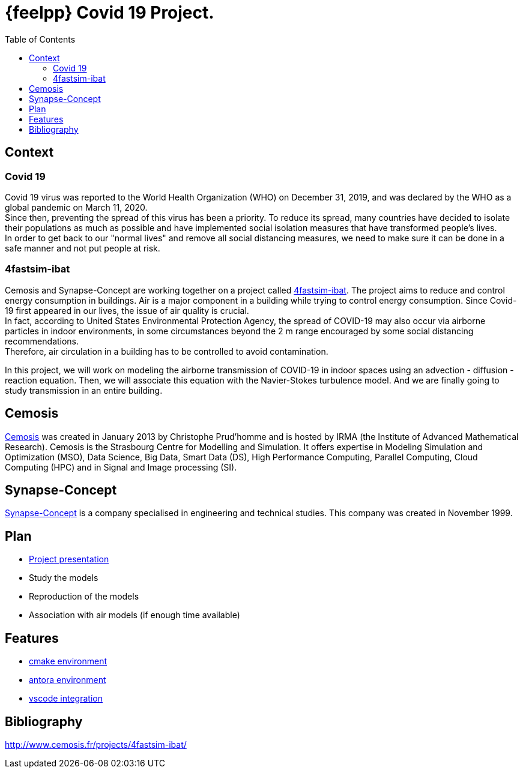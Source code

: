 = {feelpp} Covid 19 Project.
:toc:

== Context

=== Covid 19

Covid 19 virus was reported to the World Health Organization (WHO) on December 31, 2019, and was declared by the WHO as a global pandemic on March 11, 2020. +
Since then, preventing the spread of this virus has been a priority. To reduce its spread, many countries have decided to isolate their populations as much as possible and have implemented social isolation measures that have transformed people's lives. +
In order to get back to our "normal lives" and remove all social distancing measures, we need to make sure it can be done in a safe manner and not put people at risk.

=== 4fastsim-ibat

Cemosis and Synapse-Concept are working together on a project called https://www.cemosis.fr/projects/4fastsim-ibat/[4fastsim-ibat]. The project aims to reduce and control energy consumption in buildings. Air is a major component in a building while trying to control energy consumption. Since Covid-19 first appeared in our lives, the issue of air quality is crucial. +
In fact, according to United States Environmental Protection Agency, the spread of COVID-19 may also occur via airborne particles in indoor environments, in some circumstances beyond the 2 m range encouraged by some social distancing recommendations. +
Therefore, air circulation in a building has to be controlled to avoid contamination.

In this project, we will work on modeling the airborne transmission of COVID-19 in indoor spaces using an advection - diffusion - reaction equation. Then, we will associate this equation with the Navier-Stokes turbulence model. And we are finally going to study transmission in an entire building.

== Cemosis

https://www.cemosis.fr/[Cemosis] was created in January 2013 by Christophe Prud’homme and is hosted by IRMA (the Institute of Advanced Mathematical Research). Cemosis is the Strasbourg Centre for Modelling and Simulation. It offers expertise in Modeling Simulation and Optimization (MSO), Data Science, Big Data, Smart Data (DS), High Performance Computing, Parallel Computing, Cloud Computing (HPC) and in Signal and Image processing (SI). 

== Synapse-Concept

https://www.synapse-concept.com/[Synapse-Concept] is a company specialised in engineering and technical studies. This company was created in November 1999.

== Plan

* xref:formulation.adoc[Project presentation]
* Study the models
* Reproduction of the models
* Association with air models (if enough time available)

== Features

* xref:cmake.adoc[cmake environment]
* xref:antora.adoc[antora environment]
* xref:vscode.adoc[vscode integration]

== Bibliography

http://www.cemosis.fr/projects/4fastsim-ibat/[^]




